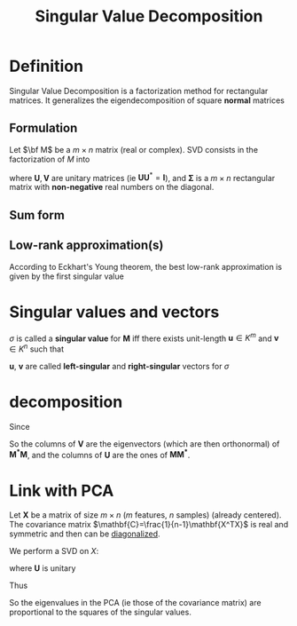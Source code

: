 :PROPERTIES:
:ID:       4a033759-84da-4099-b6dc-1df50308f966
:ROAM_ALIASES: Conditioning "Eckhart's-Young theorem" SVD
:END:
#+title: Singular Value Decomposition
#+STARTUP: latexpreview
#+filetags: :LinearAlgebra:MatrixFactorization:DimensionReduction:

* Definition
Singular Value Decomposition is a factorization method for rectangular
matrices. It generalizes the eigendecomposition of square *normal* matrices
** Formulation
Let $\bf M$ be a $m \times n$ matrix (real or complex).
SVD consists in the factorization of $M$ into
\begin{equation}
\mathbf{M = U \Sigma V^*}
\end{equation}
where $\mathbf{U}, \mathbf{V}$ are unitary matrices (ie
$\mathbf{U}\mathbf{U}^*=\mathbf{I}$), and $\mathbf{\Sigma}$ is a
$m\times n$ rectangular matrix with *non-negative* real numbers on the
diagonal.
** Sum form
\begin{equation}
\mathbf{M} = \sum_{i=1}^{\min(m,n)} \sigma_i u_i v_i^T
\end{equation}

** Low-rank approximation(s)
According to  Eckhart's Young theorem, the best low-rank approximation is given by the first singular value
* Singular values and vectors
$\sigma$ is called a *singular value* for $\mathbf{M}$ iff there
exists unit-length $\mathbf{u} \in K^m$ and $\mathbf{v} \in K^n$ such
that
\begin{equation}
\mathbf{Mv} = \sigma \mathbf{u} \quad \text{ and } \mathbf{M^*u} = \sigma \mathbf{v}
\end{equation}
$\mathbf{u}$, $\mathbf{v}$ are called *left-singular* and *right-singular* vectors for $\sigma$



*  decomposition

Since

\begin{align}
\mathbf{M^*M} &= \mathbf{V\Sigma^* U^* U\Sigma V^*} = \mathbf{V (\Sigma^* \Sigma) V^*} \\
\mathbf{MM^*} &= \mathbf{U \Sigma V^* V \Sigma^* U^*} = \mathbf{U( \Sigma \Sigma^*) U^*}
\end{align}
So the columns of $\mathbf{V}$ are the eigenvectors (which are then orthonormal)  of $\mathbf{M^*M}$, and
the columns of $\mathbf{U}$ are the ones of $\mathbf{M M^*}$.


* Link with PCA
Let $\mathbf{X}$ be a matrix of size $m\times n$ ($m$ features, $n$
samples) (already centered). The covariance matrix
$\mathbf{C}=\frac{1}{n-1}\mathbf{X^TX}$
is real and symmetric and then can be [[id:bc5efd27-c136-4dc2-a014-bbe643ea1073][diagonalized]].

\begin{equation}
\mathbf{C} = \mathbf{VLV^T} 
\end{equation}


We perform a SVD on $X$:
\begin{equation}
\mathbf{X} = \mathbf{U \Sigma V^T}
\end{equation}
where $\mathbf{U}$ is unitary

\begin{align}
\mathbf{C} &= \frac{1}{n-1}\mathbf{X^TX} = \frac{1}{n-1}\mathbf{V \Sigma U^T \, U \Sigma V^T} \\
&= \frac{1}{n-1} \mathbf{V\Sigma^2 V^T}
\end{align}
Thus
\begin{equation}
\mathbf{L} = \frac{1}{n-1} \mathbf{\Sigma}^2
\end{equation}
So the eigenvalues in the PCA (ie those of the covariance matrix) are
proportional to the squares of the singular values.

